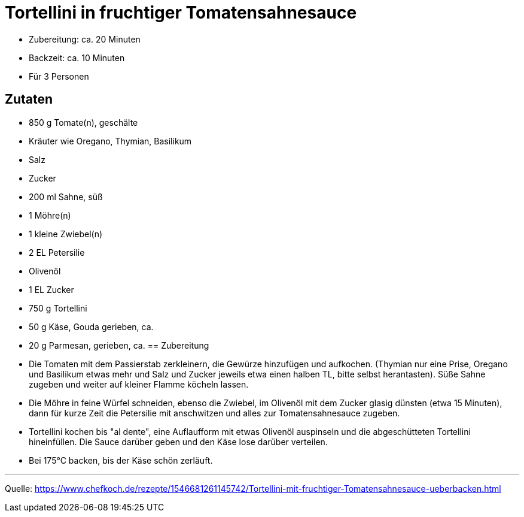 = Tortellini in fruchtiger Tomatensahnesauce

* Zubereitung: ca. 20 Minuten
* Backzeit: ca. 10 Minuten
* Für 3 Personen

== Zutaten

- 850 g	Tomate(n), geschälte
- Kräuter wie Oregano, Thymian, Basilikum
- Salz
- Zucker
- 200 ml Sahne, süß
- 1	Möhre(n)
- 1 kleine Zwiebel(n)
- 2 EL Petersilie
- Olivenöl
- 1 EL Zucker
- 750 g Tortellini
- 50 g Käse, Gouda gerieben, ca.
- 20 g Parmesan, gerieben, ca.
== Zubereitung

- Die Tomaten mit dem Passierstab zerkleinern, die Gewürze hinzufügen und aufkochen. (Thymian nur eine Prise, Oregano und Basilikum etwas mehr und Salz und Zucker jeweils etwa einen halben TL, bitte selbst herantasten).
Süße Sahne zugeben und weiter auf kleiner Flamme köcheln lassen.
- Die Möhre in feine Würfel schneiden, ebenso die Zwiebel, im Olivenöl mit dem Zucker glasig dünsten (etwa 15 Minuten), dann für kurze Zeit die Petersilie mit anschwitzen und alles zur Tomatensahnesauce zugeben.

- Tortellini kochen bis "al dente", eine Auflaufform mit etwas Olivenöl auspinseln und die abgeschütteten Tortellini hineinfüllen. Die Sauce darüber geben und den Käse lose darüber verteilen.

- Bei 175°C backen, bis der Käse schön zerläuft.


---

Quelle: https://www.chefkoch.de/rezepte/1546681261145742/Tortellini-mit-fruchtiger-Tomatensahnesauce-ueberbacken.html